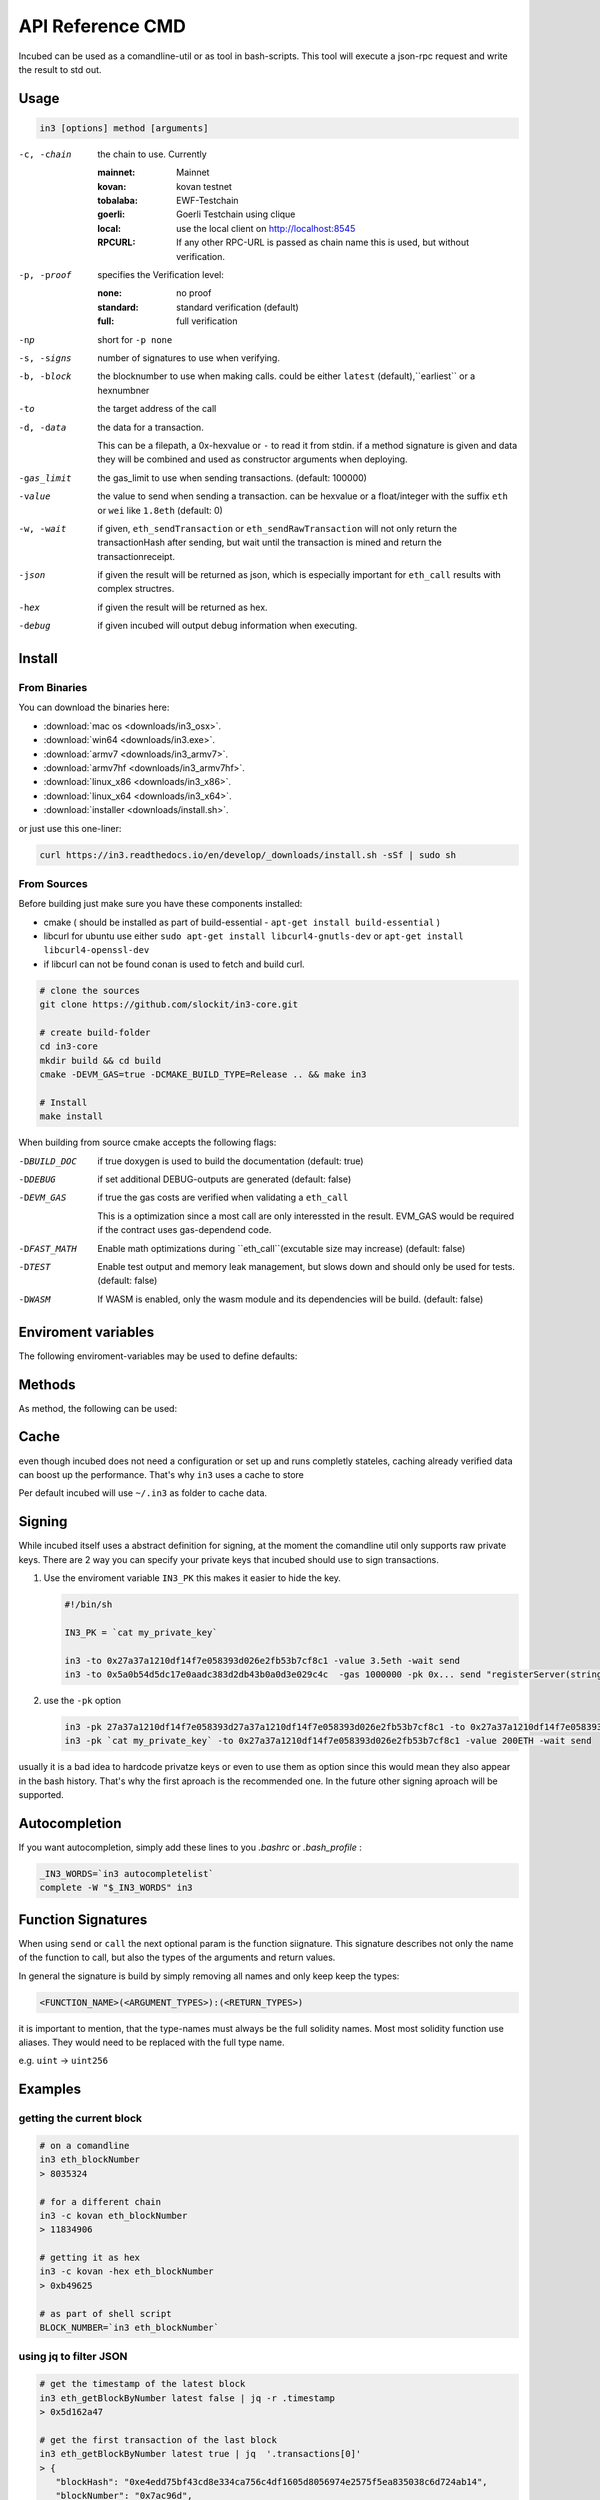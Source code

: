 *****************
API Reference CMD
*****************

Incubed can be used as a comandline-util or as tool in bash-scripts.
This tool will execute a json-rpc request and write the result to std out.

Usage
#####

.. code-block:: sh

   in3 [options] method [arguments]

-c, -chain     the chain to use. Currently 

                 :mainnet: Mainnet 
                 :kovan: kovan testnet
                 :tobalaba: EWF-Testchain
                 :goerli: Goerli Testchain using clique
                 :local: use the local client on http://localhost:8545
                 :RPCURL: If any other RPC-URL is passed as chain name this is used, but without verification.
                 
-p, -proof     specifies the Verification level: 

                  :none: no proof
                  :standard: standard verification (default)
                  :full: full verification 

-np            short for ``-p none``
-s, -signs     number of signatures to use when verifying.
-b, -block     the blocknumber to use when making calls. could be either ``latest`` (default),``earliest`` or a hexnumbner
-to            the target address of the call
-d, -data      the data for a transaction. 

               This can be a filepath, a 0x-hexvalue or ``-`` to read it from stdin. if a method signature is given and data they 
               will be combined and used as constructor arguments when deploying.

-gas_limit     the gas_limit to use when sending transactions. (default: 100000) 
-value         the value to send when sending a transaction. can be hexvalue or a float/integer with the suffix ``eth`` or ``wei`` like ``1.8eth`` (default: 0)
-w, -wait      if given, ``eth_sendTransaction`` or ``eth_sendRawTransaction`` will not only return the transactionHash after sending, but wait until the transaction is mined and return the transactionreceipt.
-json          if given the result will be returned as json, which is especially important for ``eth_call`` results with complex structres.
-hex           if given the result will be returned as hex.
-debug         if given incubed will output debug information when executing. 

Install
#######

From Binaries
*************

You can download the binaries here:

- :download:`mac os <downloads/in3_osx>`.
- :download:`win64 <downloads/in3.exe>`.
- :download:`armv7 <downloads/in3_armv7>`.
- :download:`armv7hf <downloads/in3_armv7hf>`.
- :download:`linux_x86 <downloads/in3_x86>`.
- :download:`linux_x64 <downloads/in3_x64>`.
- :download:`installer <downloads/install.sh>`.

or just use this one-liner:

.. code-block:: sh

   curl https://in3.readthedocs.io/en/develop/_downloads/install.sh -sSf | sudo sh

From Sources
************

Before building just make sure you have these components installed:

- cmake ( should be installed as part of build-essential - ``apt-get install build-essential`` )
- libcurl
  for ubuntu use either ``sudo apt-get install libcurl4-gnutls-dev`` or ``apt-get install libcurl4-openssl-dev``
- if libcurl can not be found conan is used to fetch and build curl.

.. code-block:: sh

   # clone the sources
   git clone https://github.com/slockit/in3-core.git

   # create build-folder
   cd in3-core
   mkdir build && cd build
   cmake -DEVM_GAS=true -DCMAKE_BUILD_TYPE=Release .. && make in3

   # Install
   make install


When building from source cmake accepts the following flags:

-DBUILD_DOC     if true doxygen is used to build the documentation (default: true)
-DDEBUG         if set additional DEBUG-outputs are generated (default: false)
-DEVM_GAS       if true the gas costs are verified when validating a ``eth_call``

                This is a optimization since a most call are only interessted in the result.
                EVM_GAS would be required if the contract uses gas-dependend code.

-DFAST_MATH     Enable math optimizations during ``eth_call``(excutable size may increase) (default: false)               
-DTEST          Enable test output and memory leak management, but slows down and should only be used for tests. (default: false)
-DWASM          If WASM is enabled, only the wasm module and its dependencies will be build. (default: false)


Enviroment variables
####################

The following enviroment-variables may be used to define defaults:

.. glossary::

   IN3_PK
      The raw private key used for signing ( same as -pk)
   IN3_CHAIN
      The chain to use (default: mainnet). (same as -c), if a url is passed this server will be used instead.



Methods
#######

As method, the following can be used:

.. glossary::
     <JSON-RPC>-method
        all official supported `JSON-RPC-Method <https://github.com/ethereum/wiki/wiki/JSON-RPC#json-rpc-methods>`_ may be used.
     send <signature> ...args
        based on the ``-to``, ``-value`` and ``-pk`` a transaction is build, signed and send. 
        if there is another argument after `send`, this would be taken as a function-signature of the smart contract followed by optional argument of the function.
        .. code-block:: sh
           
           # send some eth ( requires to set the IN3_PK-variable before)
           in3 send -to 0x1234556 -value 0.5eth  
           # send a tx to a function
           in3 -to 0x5a0b54d5dc17e0aadc383d2db43b0a0d3e029c4c  -gas 1000000 send "registerServer(string,uint256)" "https://in3.slock.it/kovan1" 0xFF

     call <signature> ...args
        uses ``eth_call`` to call a function. Following the ``call`` argument the function-signature and its arguments must follow. 
     in3_nodeList
        returns the nodeList of the Incubed NodeRegistry as json.
     in3_sign <blocknumber>
        requests a node to sign. in order to specify the signer, you need to pass the url like this:
        .. code-block:: sh
           
           # send a tx to a function
           in3 in3_sign -c https://in3.slock.it/mainnet/nd-1 6000000

     in3_stats
        returns the stats of a node. unless you specify the node with ``-c <rpcurl>`` it will pick a random node. 
     abi_encode <signature> ...args
        encodes the arguments as described in the method signature using ABI-Encoding
     abi_decode <signature> data
        decodes the data based on the signature.
     pk2address <privatekey>
        extracts the public address from a private key
     key <keyfile>
        reads the private key from JSON-Keystore file from first argument and returns the private key. This may ask the user to enter the passphrase (unless provided with ``-pwd``.
        In order to unlock the key reuse it within the shell, you can set the enviroment variable like this:

        .. code-block:: sh

           export IN3_PK=`in3 keystore mykeyfile.json` 

Cache
#####

even though incubed does not need a configuration or set up and runs completly stateles, caching already verified data can boost up the performance. That's why ``in3`` uses a cache to store

.. glossary::

     Nodelists
        List of all nodes as verified from the registry
     reputations
        holding the score for each node to improve weights for goot performing nodes
     code
        for ``eth_call`` incubed needs a the code of the contract, but this can be taken from cache if possible. 
     validators
        for PoA-changes the validators and its changes over time will be stored.


Per default incubed will use ``~/.in3`` as folder to cache data. 

Signing
#######


While incubed itself uses a abstract definition for signing, at the moment the comandline util only supports raw private keys.
There are 2 way you can specify your private keys that incubed should use to sign transactions.

1. Use the enviroment variable ``IN3_PK``
   this makes it easier to hide the key.

   .. code-block:: sh

      #!/bin/sh

      IN3_PK = `cat my_private_key`

      in3 -to 0x27a37a1210df14f7e058393d026e2fb53b7cf8c1 -value 3.5eth -wait send
      in3 -to 0x5a0b54d5dc17e0aadc383d2db43b0a0d3e029c4c  -gas 1000000 -pk 0x... send "registerServer(string,uint256)" "https://in3.slock.it/kovan1" 0xFF
  
2. use the ``-pk`` option

   .. code-block:: sh

      in3 -pk 27a37a1210df14f7e058393d27a37a1210df14f7e058393d026e2fb53b7cf8c1 -to 0x27a37a1210df14f7e058393d026e2fb53b7cf8c1 -value 200eth -wait send
      in3 -pk `cat my_private_key` -to 0x27a37a1210df14f7e058393d026e2fb53b7cf8c1 -value 200ETH -wait send

usually it is a bad idea to hardcode privatze keys or even to use them as option since this would mean they also appear in the bash history. That's why the first aproach is the recommended one. In the future other signing aproach will be supported.

Autocompletion
##############

If you want autocompletion, simply add these lines to you `.bashrc` or `.bash_profile` : 

.. code-block:: sh
   
   _IN3_WORDS=`in3 autocompletelist`
   complete -W "$_IN3_WORDS" in3

Function Signatures
###################

When using ``send`` or ``call`` the next optional param is the function siignature. This signature describes not only the name of the function to call, but also the types of the arguments and return values.

In general the signature is build by simply removing all names and only keep keep the types:

.. code-block:: js

   <FUNCTION_NAME>(<ARGUMENT_TYPES>):(<RETURN_TYPES>)

it is important to mention, that the type-names must always be the full solidity names. Most most solidity function use aliases. They would need to be replaced with the full type name.

e.g. ``uint`` -> ``uint256`` 






Examples
########

getting the current block
*************************


.. code-block:: sh

   # on a comandline
   in3 eth_blockNumber
   > 8035324

   # for a different chain
   in3 -c kovan eth_blockNumber
   > 11834906

   # getting it as hex
   in3 -c kovan -hex eth_blockNumber
   > 0xb49625

   # as part of shell script
   BLOCK_NUMBER=`in3 eth_blockNumber`


using jq to filter JSON
***********************

.. code-block:: sh

   # get the timestamp of the latest block
   in3 eth_getBlockByNumber latest false | jq -r .timestamp
   > 0x5d162a47

   # get the first transaction of the last block
   in3 eth_getBlockByNumber latest true | jq  '.transactions[0]'
   > {
      "blockHash": "0xe4edd75bf43cd8e334ca756c4df1605d8056974e2575f5ea835038c6d724ab14",
      "blockNumber": "0x7ac96d",
      "chainId": "0x1",
      "condition": null,
      "creates": null,
      "from": "0x91fdebe2e1b68da999cb7d634fe693359659d967",
      "gas": "0x5208",
      "gasPrice": "0xba43b7400",
      "hash": "0x4b0fe62b30780d089a3318f0e5e71f2b905d62111a4effe48992fcfda36b197f",
      "input": "0x",
      "nonce": "0x8b7",
      "publicKey": "0x17f6413717c12dab2f0d4f4a033b77b4252204bfe4ae229a608ed724292d7172a19758e84110a2a926842457c351f8035ce7f6ac1c22ba1b6689fdd7c8eb2a5d",
      "r": "0x1d04ee9e31727824a19a4fcd0c29c0ba5dd74a2f25c701bd5fdabbf5542c014c",
      "raw": "0xf86e8208b7850ba43b7400825208947fb38d6a092bbdd476e80f00800b03c3f1b2d332883aefa89df48ed4008026a01d04ee9e31727824a19a4fcd0c29c0ba5dd74a2f25c701bd5fdabbf5542c014ca043f8df6c171e51bf05036c8fe8d978e182316785d0aace8ecc56d2add157a635",
      "s": "0x43f8df6c171e51bf05036c8fe8d978e182316785d0aace8ecc56d2add157a635",
      "standardV": "0x1",
      "to": "0x7fb38d6a092bbdd476e80f00800b03c3f1b2d332",
      "transactionIndex": "0x0",
      "v": "0x26",
      "value": "0x3aefa89df48ed400"
     }


calling a function of a smart contract
**************************************

.. code-block:: sh

   # without arguments
   in3 -to 0x2736D225f85740f42D17987100dc8d58e9e16252 call "totalServers():uint256"
   > 5

   # with arguments returning a array of values
   in3 -to 0x2736D225f85740f42D17987100dc8d58e9e16252 call "servers(uint256):(string,address,uint256,uint256,uint256,address)" 1
   > https://in3.slock.it/mainnet/nd-1
   > 0x784bfa9eb182c3a02dbeb5285e3dba92d717e07a
   > 65535
   > 65535
   > 0
   > 0x0000000000000000000000000000000000000000

  # with arguments returning a array of values returning as json
   in3 -to 0x2736D225f85740f42D17987100dc8d58e9e16252 -json call "servers(uint256):(string,address,uint256,uint256,uint256,address)" 1
   > ["https://in3.slock.it/mainnet/nd-4","0xbc0ea09c1651a3d5d40bacb4356fb59159a99564","0xffff","0xffff","0x00","0x0000000000000000000000000000000000000000"]


sending a transaction
*********************

.. code-block:: sh

   IN3_PK=`cat my_private_key`

   # sends a transaction to a registerServer-function and signs it with the private given (-pk 0x...)
   in3 -to 0x27a37a1210df14f7e058393d026e2fb53b7cf8c1  -gas 1000000  send "registerServer(string,uint256)" "https://in3.slock.it/kovan1" 0xFF

deploying a contract
********************

.. code-block:: sh

   # compiling the solidity code, filtering the binary and send it as transaction returning the txhash
   solc --bin ServerRegistry.sol | in3 -gas 5000000 -pk `cat my_private_key.txt` -d - send

   # if you want the address, we would need to wait until the tx is mined and then get the receipt
   solc --bin ServerRegistry.sol | in3 -gas 5000000 -pk `cat my_private_key.txt` -d - -wait send | jq -r .contractAddress

